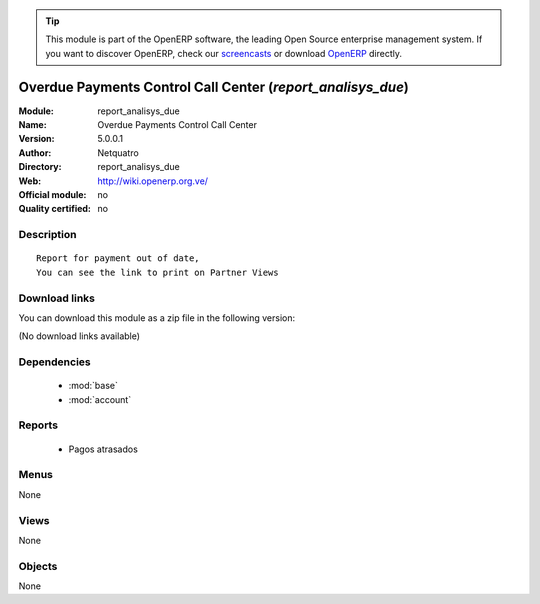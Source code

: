 
.. i18n: .. module:: report_analisys_due
.. i18n:     :synopsis: Overdue Payments Control Call Center 
.. i18n:     :noindex:
.. i18n: .. 
..

.. module:: report_analisys_due
    :synopsis: Overdue Payments Control Call Center 
    :noindex:
.. 

.. i18n: .. raw:: html
.. i18n: 
.. i18n:       <br />
.. i18n:     <link rel="stylesheet" href="../_static/hide_objects_in_sidebar.css" type="text/css" />
..

.. raw:: html

      <br />
    <link rel="stylesheet" href="../_static/hide_objects_in_sidebar.css" type="text/css" />

.. i18n: .. tip:: This module is part of the OpenERP software, the leading Open Source 
.. i18n:   enterprise management system. If you want to discover OpenERP, check our 
.. i18n:   `screencasts <http://openerp.tv>`_ or download 
.. i18n:   `OpenERP <http://openerp.com>`_ directly.
..

.. tip:: This module is part of the OpenERP software, the leading Open Source 
  enterprise management system. If you want to discover OpenERP, check our 
  `screencasts <http://openerp.tv>`_ or download 
  `OpenERP <http://openerp.com>`_ directly.

.. i18n: .. raw:: html
.. i18n: 
.. i18n:     <div class="js-kit-rating" title="" permalink="" standalone="yes" path="/report_analisys_due"></div>
.. i18n:     <script src="http://js-kit.com/ratings.js"></script>
..

.. raw:: html

    <div class="js-kit-rating" title="" permalink="" standalone="yes" path="/report_analisys_due"></div>
    <script src="http://js-kit.com/ratings.js"></script>

.. i18n: Overdue Payments Control Call Center (*report_analisys_due*)
.. i18n: ============================================================
.. i18n: :Module: report_analisys_due
.. i18n: :Name: Overdue Payments Control Call Center
.. i18n: :Version: 5.0.0.1
.. i18n: :Author: Netquatro
.. i18n: :Directory: report_analisys_due
.. i18n: :Web: http://wiki.openerp.org.ve/
.. i18n: :Official module: no
.. i18n: :Quality certified: no
..

Overdue Payments Control Call Center (*report_analisys_due*)
============================================================
:Module: report_analisys_due
:Name: Overdue Payments Control Call Center
:Version: 5.0.0.1
:Author: Netquatro
:Directory: report_analisys_due
:Web: http://wiki.openerp.org.ve/
:Official module: no
:Quality certified: no

.. i18n: Description
.. i18n: -----------
..

Description
-----------

.. i18n: ::
.. i18n: 
.. i18n:   Report for payment out of date, 
.. i18n:   You can see the link to print on Partner Views
..

::

  Report for payment out of date, 
  You can see the link to print on Partner Views

.. i18n: Download links
.. i18n: --------------
..

Download links
--------------

.. i18n: You can download this module as a zip file in the following version:
..

You can download this module as a zip file in the following version:

.. i18n: (No download links available)
..

(No download links available)

.. i18n: Dependencies
.. i18n: ------------
..

Dependencies
------------

.. i18n:  * :mod:`base`
.. i18n:  * :mod:`account`
..

 * :mod:`base`
 * :mod:`account`

.. i18n: Reports
.. i18n: -------
..

Reports
-------

.. i18n:  * Pagos atrasados
..

 * Pagos atrasados

.. i18n: Menus
.. i18n: -------
..

Menus
-------

.. i18n: None
..

None

.. i18n: Views
.. i18n: -----
..

Views
-----

.. i18n: None
..

None

.. i18n: Objects
.. i18n: -------
..

Objects
-------

.. i18n: None
..

None
